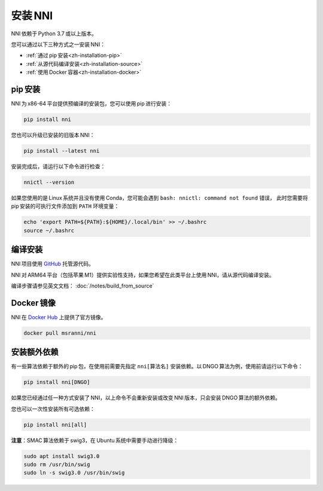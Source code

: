 .. b4703fc8c8e8dc1babdb38ba9ebcd4a6

安装 NNI
=======

NNI 依赖于 Python 3.7 或以上版本。

您可以通过以下三种方式之一安装 NNI：

* :ref:`通过 pip 安装<zh-installation-pip>`
* :ref:`从源代码编译安装<zh-installation-source>`
* :ref:`使用 Docker 容器<zh-installation-docker>`

.. _zh-installation-pip:

pip 安装
-------

NNI 为 x86-64 平台提供预编译的安装包，您可以使用 pip 进行安装：

.. code-block:: text

    pip install nni

您也可以升级已安装的旧版本 NNI：

.. code-block:: text

    pip install --latest nni

安装完成后，请运行以下命令进行检查：

.. code-block:: text

    nnictl --version

如果您使用的是 Linux 系统并且没有使用 Conda，您可能会遇到 ``bash: nnictl: command not found`` 错误，
此时您需要将 pip 安装的可执行文件添加到 ``PATH`` 环境变量：

.. code-block:: bash

    echo 'export PATH=${PATH}:${HOME}/.local/bin' >> ~/.bashrc
    source ~/.bashrc

.. _zh-installation-source:

编译安装
--------

NNI 项目使用 `GitHub <https://github.com/microsoft/nni>`__ 托管源代码。

NNI 对 ARM64 平台（包括苹果 M1）提供实验性支持，如果您希望在此类平台上使用 NNI，请从源代码编译安装。

编译步骤请参见英文文档： :doc:`/notes/build_from_source`

.. _zh-installation-docker:

Docker 镜像
----------

NNI 在 `Docker Hub <https://hub.docker.com/r/msranni/nni>`__ 上提供了官方镜像。

.. code-block:: text

    docker pull msranni/nni

安装额外依赖
------------

有一些算法依赖于额外的 pip 包，在使用前需要先指定 ``nni[算法名]`` 安装依赖。以 DNGO 算法为例，使用前请运行以下命令：

.. code-block:: text

    pip install nni[DNGO]

如果您已经通过任一种方式安装了 NNI，以上命令不会重新安装或改变 NNI 版本，只会安装 DNGO 算法的额外依赖。

您也可以一次性安装所有可选依赖：

.. code-block:: text

    pip install nni[all]

**注意**：SMAC 算法依赖于 swig3，在 Ubuntu 系统中需要手动进行降级：

.. code-block:: bash

    sudo apt install swig3.0
    sudo rm /usr/bin/swig
    sudo ln -s swig3.0 /usr/bin/swig
